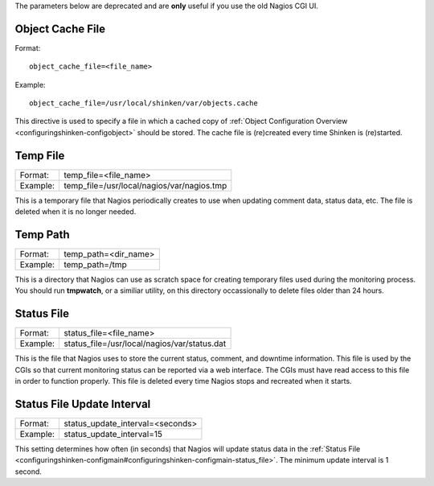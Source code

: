 .. _specific_cgi_parameters:

The parameters below are deprecated and are **only** useful if you use the old Nagios CGI UI. 



Object Cache File 
~~~~~~~~~~~~~~~~~~

Format:
  
::

  object_cache_file=<file_name>
  
Example:
  
::

  object_cache_file=/usr/local/shinken/var/objects.cache
  
This directive is used to specify a file in which a cached copy of :ref:`Object Configuration Overview <configuringshinken-configobject>` should be stored. The cache file is (re)created every time Shinken is (re)started.



Temp File 
~~~~~~~~~~




======== ==========================================
Format:  temp_file=<file_name>                     
Example: temp_file=/usr/local/nagios/var/nagios.tmp
======== ==========================================

This is a temporary file that Nagios periodically creates to use when updating comment data, status data, etc. The file is deleted when it is no longer needed.



Temp Path 
~~~~~~~~~~




======== ====================
Format:  temp_path=<dir_name>
Example: temp_path=/tmp      
======== ====================

This is a directory that Nagios can use as scratch space for creating temporary files used during the monitoring process. You should run **tmpwatch**, or a similiar utility, on this directory occassionally to delete files older than 24 hours.



Status File 
~~~~~~~~~~~~




======== ============================================
Format:  status_file=<file_name>                     
Example: status_file=/usr/local/nagios/var/status.dat
======== ============================================

This is the file that Nagios uses to store the current status, comment, and downtime information. This file is used by the CGIs so that current monitoring status can be reported via a web interface. The CGIs must have read access to this file in order to function properly. This file is deleted every time Nagios stops and recreated when it starts.



Status File Update Interval 
~~~~~~~~~~~~~~~~~~~~~~~~~~~~




======== ================================
Format:  status_update_interval=<seconds>
Example: status_update_interval=15       
======== ================================

This setting determines how often (in seconds) that Nagios will update status data in the :ref:`Status File <configuringshinken-configmain#configuringshinken-configmain-status_file>`. The minimum update interval is 1 second.
